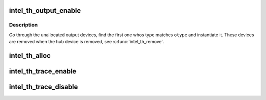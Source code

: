 .. -*- coding: utf-8; mode: rst -*-
.. src-file: drivers/hwtracing/intel_th/core.c

.. _`intel_th_output_enable`:

intel_th_output_enable
======================

.. c:function:: int intel_th_output_enable(struct intel_th *th, unsigned int otype)

    find and enable a device for a given output type

    :param struct intel_th \*th:
        Intel TH instance

    :param unsigned int otype:
        output type

.. _`intel_th_output_enable.description`:

Description
-----------

Go through the unallocated output devices, find the first one whos type
matches \ ``otype``\  and instantiate it. These devices are removed when the hub
device is removed, see \ :c:func:`intel_th_remove`\ .

.. _`intel_th_alloc`:

intel_th_alloc
==============

.. c:function:: struct intel_th *intel_th_alloc(struct device *dev, struct intel_th_drvdata *drvdata, struct resource *devres, unsigned int ndevres, int irq)

    allocate a new Intel TH device and its subdevices

    :param struct device \*dev:
        parent device

    :param struct intel_th_drvdata \*drvdata:
        *undescribed*

    :param struct resource \*devres:
        parent's resources

    :param unsigned int ndevres:
        number of resources

    :param int irq:
        irq number

.. _`intel_th_trace_enable`:

intel_th_trace_enable
=====================

.. c:function:: int intel_th_trace_enable(struct intel_th_device *thdev)

    enable tracing for an output device

    :param struct intel_th_device \*thdev:
        output device that requests tracing be enabled

.. _`intel_th_trace_disable`:

intel_th_trace_disable
======================

.. c:function:: int intel_th_trace_disable(struct intel_th_device *thdev)

    disable tracing for an output device

    :param struct intel_th_device \*thdev:
        output device that requests tracing be disabled

.. This file was automatic generated / don't edit.

